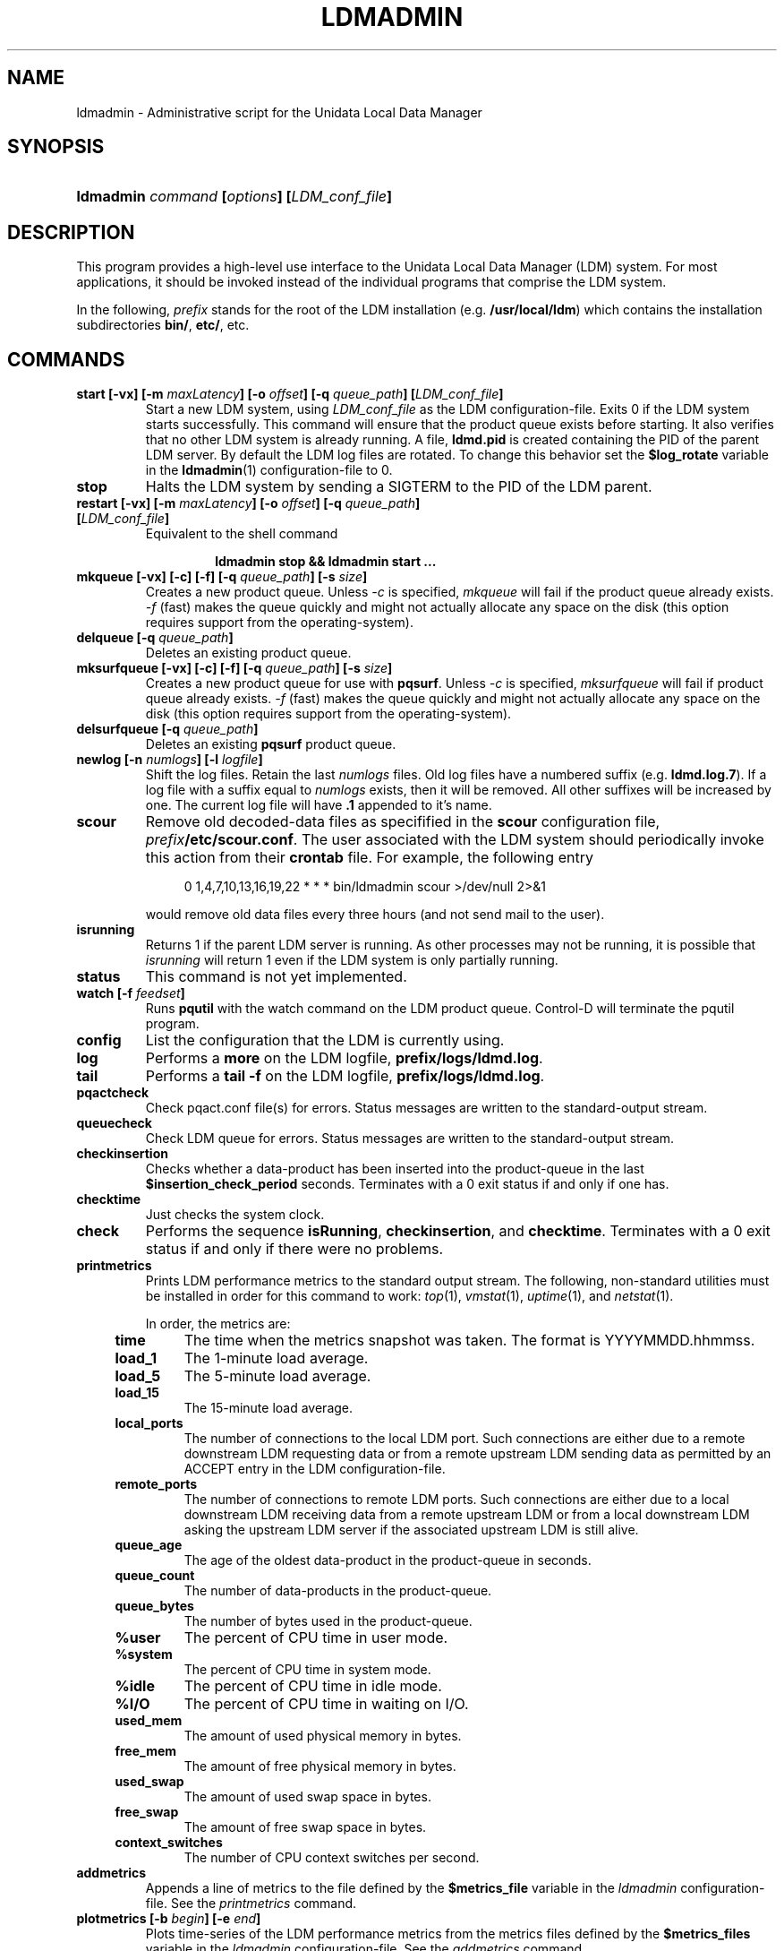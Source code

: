 ." $Id: ldmadmin.1,v 1.11.20.5.2.11 2009/07/23 23:19:02 steve Exp $
.TH LDMADMIN 1 "$Date: 2009/07/23 23:19:02 $"
.SH NAME
ldmadmin \- Administrative script for the Unidata Local Data Manager
.SH SYNOPSIS
.HP
.ft B
ldmadmin
.nh
\fIcommand\fP
\%[\fIoptions\fP]
\%[\fILDM_conf_file\fP]
.hy
.ft
.SH DESCRIPTION
.PP
This program provides a high-level use interface to the Unidata Local
Data Manager (LDM) system.  
For most applications, it should be invoked instead of the individual
programs that comprise the LDM system.
.PP
In the following, \fIprefix\fP stands for the root of the LDM installation
(e.g. \fB/usr/local/ldm\fP)
which contains the installation subdirectories
\fBbin/\fP, \fBetc/\fP, etc.
.SH COMMANDS
.TP
.BI "start [-vx] [-m " maxLatency "] [-o " offset "] [-q " queue_path "] [" LDM_conf_file ]
Start a new LDM system, using \fILDM_conf_file\fP as the LDM configuration-file.
Exits 0 if the LDM system starts successfully.
This command will ensure that the product queue exists before starting.
It also verifies that no other LDM system is already running.  A file,
\fBldmd.pid\fP is created containing the PID of the parent LDM server.
By default the LDM log files are rotated.  To change this behavior set the
\fB$log_rotate\fP variable in the \fPldmadmin\fP(1) configuration-file to 0.
.TP
.B stop
Halts the LDM system by sending a SIGTERM to the PID of the LDM
parent.
.TP
.BI "restart [-vx] [-m " maxLatency "] [-o " offset "] [-q " queue_path "] [" LDM_conf_file ]
Equivalent to the shell command
.sp
.RS
.RS
.B ldmadmin stop && ldmadmin start ...
.RE
.RE
.TP
.BI "mkqueue [-vx] [-c] [-f] [-q " queue_path "] [-s " size "]
Creates a new product queue.  Unless \fI-c\fP is specified, \fImkqueue\fP
will fail if the product queue already exists.
\fI-f\fP (fast) makes the 
queue quickly and might not actually allocate any space on the disk (this
option requires support from the operating-system).
.TP
.BI "delqueue [-q " queue_path "]
Deletes an existing product queue.
.TP
.BI "mksurfqueue [-vx] [-c] [-f] [-q " queue_path "] [-s " size "]
Creates a new product queue for use with \fBpqsurf\fP.  Unless \fI-c\fP is
specified, \fImksurfqueue\fP will fail if product queue already exists. 
\fI-f\fP (fast) makes the 
queue quickly and might not actually allocate any space on the disk (this
option requires support from the operating-system).
.TP
.BI "delsurfqueue [-q "queue_path "]
Deletes an existing \fBpqsurf\fP product queue.
.TP
.BI "newlog [-n " numlogs "] [-l " logfile "]
Shift the log files.  Retain the last \fInumlogs\fP files.
Old log files have a numbered suffix (e.g. \fBldmd.log.7\fP).
If a log file
with a suffix equal to \fInumlogs\fP exists, then it will be removed.
All other suffixes will be increased by one.
The current log file will have \fB.1\fP appended to it's name.
.TP
.B scour
Remove old decoded-data files as specifified in the \fBscour\fP
configuration file, \fIprefix\fP\fB/etc/scour.conf\fP.
The user associated with the LDM system should periodically invoke this
action from their \fBcrontab\fP file.  For example, the following entry
.sp
.RS
.RS +4
0 1,4,7,10,13,16,19,22 * * * bin/ldmadmin scour >/dev/null 2>&1
.RE
.sp
would remove old data files every three hours (and not send mail to the
user).
.RE
.TP
.B isrunning
Returns 1 if the parent LDM server is running.  As other processes may
not be running, it is possible that \fIisrunning\fP will return 1 even
if the LDM system is only partially running.
.TP
.B status
This command is not yet implemented.
.TP
.BI "watch [-f " feedset "]
Runs \fBpqutil\fP with the watch command on the LDM product queue.
Control-D will terminate the pqutil program.
.TP
.B config
List the configuration that the LDM is currently using.
.TP
.B log
Performs a \fBmore\fP on the LDM logfile, \fBprefix/logs/ldmd.log\fP.
.TP
.B tail
Performs a \fBtail -f\fP on the LDM logfile, \fBprefix/logs/ldmd.log\fP.
.TP
.B pqactcheck
Check pqact.conf file(s) for errors.
Status messages are written to the standard-output stream.
.TP
.B queuecheck
Check LDM queue for errors.
Status messages are written to the standard-output stream.
.TP
.B checkinsertion
Checks whether a data-product has been inserted into the product-queue
in the last \fB$insertion_check_period\fP seconds.  Terminates with a 0
exit status if and only if one has.
.TP
.B checktime
Just checks the system clock.
.TP
.B check
Performs the sequence \fBisRunning\fP, \fBcheckinsertion\fP, and
\fBchecktime\fP.  Terminates with a 0 exit status if and only if there
were no problems.
.TP
.B printmetrics
Prints LDM performance metrics to the standard output stream.  The
following, non-standard utilities must be installed in order for this
command to work: \fItop\fP(1), \fIvmstat\fP(1), \fIuptime\fP(1),
and \fInetstat\fP(1).

In order, the metrics are:
.RS +4
.TP
.B time
The time when the metrics snapshot was taken.  The format is YYYYMMDD.hhmmss.
.TP
.B load_1
The 1-minute load average.
.TP
.B load_5
The 5-minute load average.
.TP
.B load_15
The 15-minute load average.
.TP
.B local_ports
The number of connections to the local LDM port.  Such connections are
either due to a remote downstream LDM requesting data or from a remote
upstream LDM sending data as permitted by an ACCEPT entry in the LDM
configuration-file.
.TP
.B remote_ports
The number of connections to remote LDM ports.  Such connections are
either due to a local downstream LDM receiving data from a remote
upstream LDM or from a local downstream LDM asking the upstream LDM
server if the associated upstream LDM is still alive.
.TP
.B queue_age
The age of the oldest data-product in the product-queue in seconds.
.TP
.B queue_count
The number of data-products in the product-queue.
.TP
.B queue_bytes
The number of bytes used in the product-queue.
.TP
.B %user
The percent of CPU time in user mode.
.TP
.B %system
The percent of CPU time in system mode.
.TP
.B %idle
The percent of CPU time in idle mode.
.TP
.B %I/O
The percent of CPU time in waiting on I/O.
.TP
.B used_mem
The amount of used physical memory in bytes.
.TP
.B free_mem
The amount of free physical memory in bytes.
.TP
.B used_swap
The amount of used swap space in bytes.
.TP
.B free_swap
The amount of free swap space in bytes.
.TP
.B context_switches
The number of CPU context switches per second.
.RE
.TP
.B addmetrics
Appends a line of metrics to the file defined by the \fB$metrics_file\fP
variable in the \fIldmadmin\fP configuration-file.  See the
\fIprintmetrics\fP command.
.TP
.BI "plotmetrics [-b " begin "] [-e " end "]"
Plots time-series of the LDM performance metrics from the metrics files
defined by the \fB$metrics_files\fP
variable in the \fIldmadmin\fP configuration-file.  See the
\fIaddmetrics\fP command.
.TP
.B newmetrics
Rotates the metrics files defined by the \fB$metrics_file\fP
variable in the \fIldmadmin\fP configuration-file.  Keeps the number of
files defined by the \fB$num_metrics\fP
variable in the \fIldmadmin\fP configuration-file.  See the
\fIprintmetrics\fP command.
.TP
.B usage
Display an \fIldmadmin\fP usage message.
.SH OPTIONS
.TP
.BI "-b " begin
Begin time for metrics plots as YYYYMMDD[.hh[mm[ss]]].
.TP
.BI "-C " conf_file
Use \fIconf_file\fP as the \fBldmadmin\fP(1) configuration-file.  The default
is \fBprefix/etc/ldmadmin-pl.conf\fP.  The position of this option in the 
command-line is significant: values specified in the configuration-file will
override those specified by previous options and will be overridden by 
subsequent options.
.TP
.B -c
Remove an existing product queue
.TP
.BI "-e " end
End time for metrics plots as YYYYMMDD[.hh[mm[ss]]].
.TP
.BI "-f " feedset
Feedset to use with the watch command.  Default is \fBANY\fP.
.TP
.B -f
Creates the queue quickly -- possibly without allocating any space
.TP
.BI "-l " logfile
Name of the logfile to use.  Default is \fBprefix/logs/ldmd.log\fP.
.TP
.BI "-m " maxLatency
The maximum latency, in seconds, to use when requesting data.
If the \fB-o\fP option is not specified, then
the \fIfrom\fP time of a data-request will be the more recent of the
current time minus the maximum latency and the time of the most recent,
matching data-product in the product-queue.
The value must be greater than 0.
The default is specified by the \fB$max_latency\fP variable in the
\fIldmadmin\fP configuration-file (typically 3600 seconds).
.TP
.BI "-n " numlogs
Number of logs files to rotate.  Default is 4 logs.
.TP
.BI "-o " offset
The temporal offset, in seconds, to use when requesting data.
If specified, then
the \fIfrom\fP time of a data-request will be the 
current time minus this offset
(it will not be adjusted by matching data-products in the product-queue).
The value must be greater than 0 and less than the maximum latency.
The default is specified by the \fB$offset\fP variable in the
\fIldmadmin\fP configuration-file (typically 3600 seconds).
.TP
.BI "-P " port
The default port to use rather than the default port that was set when 
the package was built.  The well-known LDM port is 388.
.TP
.BI "-p " file
The \fIpqact\fP configuration-file that the \fBpqactcheck\fP command will use.
.TP
.BI "-q " queue_path
Specify a product queue path.  Default is \fBprefix/data/ldm.pq\fP for the
LDM and \fBprefix/data/pqsurf.pq\fP for \fBpqsurf\fP.
.TP
.BI "-s " size
Specify a product queue size in bytes.  Default is 20MBytes for the LDM and
2MBytes for \fBpqsurf\fP.
.TP
.B -v
Turn on verbose logging mode.
.TP
.B -x
Turn on debug logging mode.
.SH LDM_CONF_FILE
.TP
.BI LDM_conf_file
Which LDM configuration-file file to inspect.  Default is
\fBprefix/etc/ldmd.conf\fP.
.SH FILES
.TP
.IB prefix /etc/ldmd.conf
Default LDM configuration file.
.TP
.IB prefix /data/ldm.pq
Default pathname of the LDM product queue.
.TP
.IB prefix /logs/ldmd.log
Default pathname of the (current) LDM log file.
.SH "SEE ALSO"
.PP
.BR ldmd (1),
.BR scour (1),
.BR more (1),
.BR ulog (3),
.BR crontab (1),
.BR syslogd (8),
WWW URL \fBhttp://www.unidata.ucar.edu/software/ldm/\fP.
.SH SUPPORT
.PP
If you have problems with this program, then you should first examine the 
LDM email archive for similar problems and how they were solved.
The email archive is available via the following World Wide Web URL:
.sp
.RS
\fBhttp://www.unidata.ucar.edu/software/ldm/\fP
.RE
.sp
If this does not suffice \fBand\fP your site is a member of the Unidata 
program, then send an inquiry via email -- together will all relevant 
information -- to
.sp
.RS
\fBsupport-ldm@unidata.ucar.edu\fP
.RE
